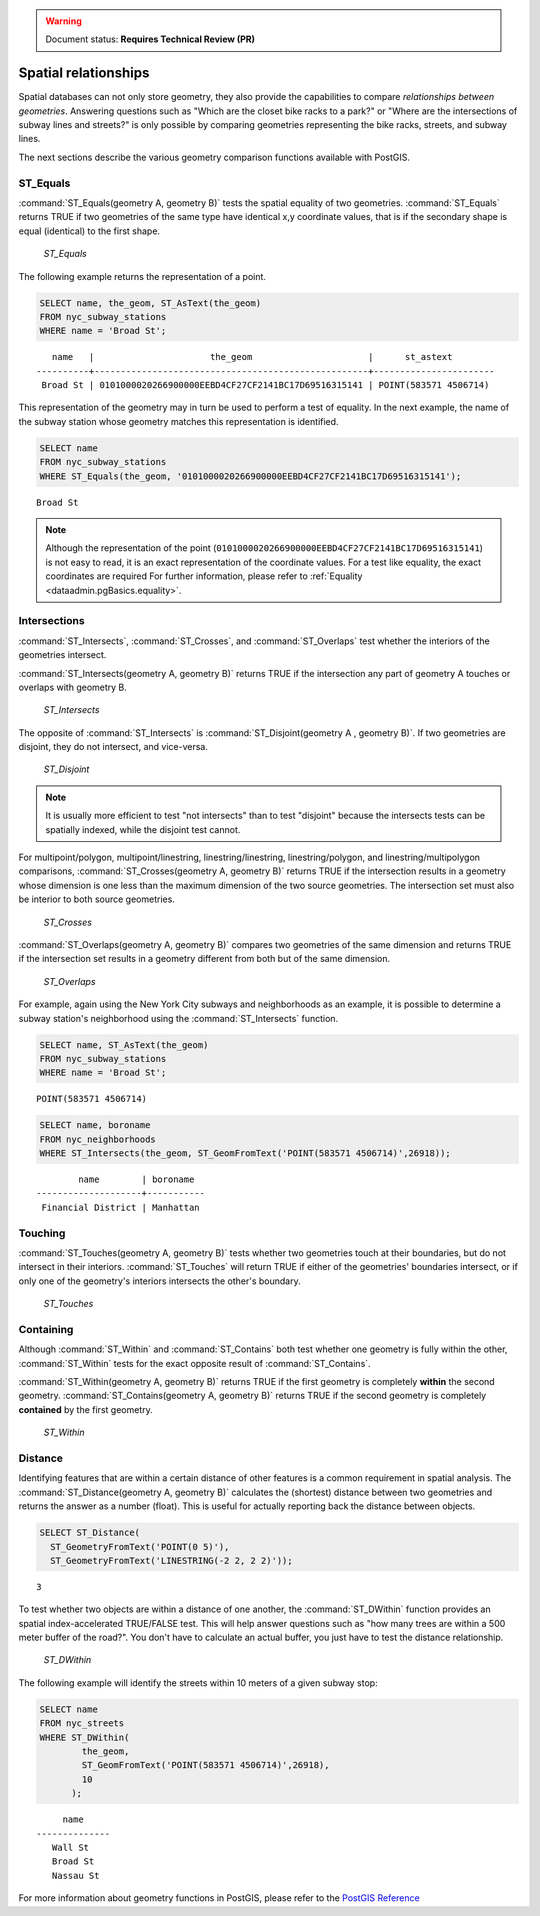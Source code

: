 .. _dataadmin.pgBasics.spatialrelationships:

.. warning:: Document status: **Requires Technical Review (PR)**

Spatial relationships
=====================

Spatial databases can not only store geometry, they also provide the capabilities to compare *relationships between geometries*. Answering questions such as "Which are the closet bike racks to a park?" or "Where are the intersections of subway lines and streets?" is only possible by comparing geometries representing the bike racks, streets, and subway lines.

The next sections describe the various geometry comparison functions available with PostGIS.

ST_Equals
---------
 
:command:`ST_Equals(geometry A, geometry B)` tests the spatial equality of two geometries. 
:command:`ST_Equals` returns TRUE if two geometries of the same type have identical x,y coordinate values, that is if the secondary shape is equal (identical) to the first shape.

.. figure:: img/st_equals.png

   *ST_Equals*


The following example returns the representation of a point.

.. code-block:: sql

  SELECT name, the_geom, ST_AsText(the_geom)
  FROM nyc_subway_stations 
  WHERE name = 'Broad St';             

::

     name   |                      the_geom                      |      st_astext
  ----------+----------------------------------------------------+-----------------------
   Broad St | 0101000020266900000EEBD4CF27CF2141BC17D69516315141 | POINT(583571 4506714)
 
This representation of the geometry may in turn be used to perform a test of equality. In the next example, the name of the subway station whose geometry matches this representation is identified.

.. code-block:: sql

  SELECT name 
  FROM nyc_subway_stations 
  WHERE ST_Equals(the_geom, '0101000020266900000EEBD4CF27CF2141BC17D69516315141');

::

   Broad St

.. note::

  Although the representation of the point (``0101000020266900000EEBD4CF27CF2141BC17D69516315141``) is not  easy to read, it is an exact representation of the coordinate values. For a test like equality, the exact coordinates are required  For further information, please refer to :ref:`Equality <dataadmin.pgBasics.equality>`.


Intersections
-------------

:command:`ST_Intersects`, :command:`ST_Crosses`, and :command:`ST_Overlaps` test whether the interiors of the geometries intersect. 

:command:`ST_Intersects(geometry A, geometry B)` returns TRUE if the intersection any part of geometry A touches or overlaps with geometry B. 

.. figure:: img/st_intersects.png

   *ST_Intersects*

The opposite of :command:`ST_Intersects` is :command:`ST_Disjoint(geometry A , geometry B)`. If two geometries are disjoint, they do not intersect, and vice-versa.

.. figure:: img/st_disjoint.png

   *ST_Disjoint*


.. note:: It is usually more efficient to test "not intersects" than to test "disjoint" because the intersects tests can be spatially indexed, while the disjoint test cannot.

For multipoint/polygon, multipoint/linestring, linestring/linestring, linestring/polygon, and linestring/multipolygon comparisons, :command:`ST_Crosses(geometry A, geometry B)` returns TRUE if the intersection results in a geometry whose dimension is one less than the maximum dimension of the two source geometries. The intersection set must also be interior to both source geometries.

.. figure:: img/st_crosses.png  

   *ST_Crosses*


:command:`ST_Overlaps(geometry A, geometry B)` compares two geometries of the same dimension and returns TRUE if the intersection set results in a geometry different from both but of the same dimension.

.. figure:: img/st_overlaps.png

   *ST_Overlaps*


For example, again using the New York City subways and neighborhoods as an example, it is possible to determine a subway station's neighborhood using the :command:`ST_Intersects` function.

.. code-block:: sql

  SELECT name, ST_AsText(the_geom)
  FROM nyc_subway_stations 
  WHERE name = 'Broad St';               

::

  POINT(583571 4506714)

.. code-block:: sql   

  SELECT name, boroname 
  FROM nyc_neighborhoods
  WHERE ST_Intersects(the_geom, ST_GeomFromText('POINT(583571 4506714)',26918));

::

          name        | boroname  
  --------------------+-----------
   Financial District | Manhattan



Touching
--------

:command:`ST_Touches(geometry A, geometry B)` tests whether two geometries touch at their boundaries, but do not intersect in their interiors. :command:`ST_Touches` will return TRUE if either of the geometries' boundaries intersect, or if only one of the geometry's interiors intersects the other's boundary.

.. figure:: img/st_touches.png

   *ST_Touches*


Containing
----------

Although :command:`ST_Within` and :command:`ST_Contains` both test whether one geometry is fully within the other, :command:`ST_Within` tests for the exact opposite result of :command:`ST_Contains`. 

:command:`ST_Within(geometry A, geometry B)` returns TRUE if the first geometry is completely **within** the second geometry. :command:`ST_Contains(geometry A, geometry B)` returns TRUE if the second geometry is completely **contained** by the first geometry. 

.. figure:: img/st_within.png

   *ST_Within*
    

Distance
--------

Identifying features that are within a certain distance of other features is a common requirement in spatial analysis. The :command:`ST_Distance(geometry A, geometry B)` calculates the (shortest) distance between two geometries and returns the answer as a number (float). This is useful for actually reporting back the distance between objects.

.. code-block:: sql

  SELECT ST_Distance(
    ST_GeometryFromText('POINT(0 5)'),
    ST_GeometryFromText('LINESTRING(-2 2, 2 2)'));

::

  3

To test whether two objects are within a distance of one another, the :command:`ST_DWithin` function provides an spatial index-accelerated TRUE/FALSE test. This will help answer questions such as "how many trees are within a 500 meter buffer of the road?". You don't have to calculate an actual buffer, you just have to test the distance relationship.

.. figure:: img/st_dwithin.png

     *ST_DWithin*
    
The following example will identify the streets within 10 meters of a given subway stop:

.. code-block:: sql

  SELECT name 
  FROM nyc_streets 
  WHERE ST_DWithin(
          the_geom, 
          ST_GeomFromText('POINT(583571 4506714)',26918), 
          10
        );

:: 

       name     
  --------------
     Wall St
     Broad St
     Nassau St


For more information about geometry functions in PostGIS, please refer to the `PostGIS Reference <../../../postgis/postgis/html/reference.html>`_